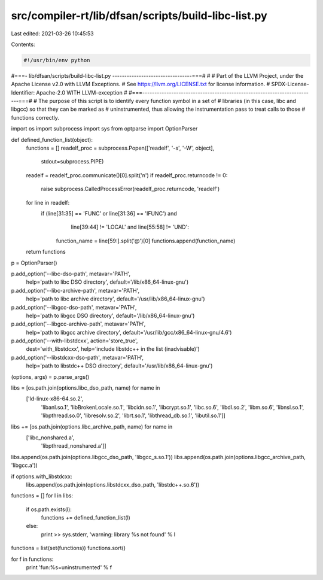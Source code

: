 src/compiler-rt/lib/dfsan/scripts/build-libc-list.py
====================================================

Last edited: 2021-03-26 10:45:53

Contents:

.. code-block:: py

    #!/usr/bin/env python
#===- lib/dfsan/scripts/build-libc-list.py ---------------------------------===#
#
# Part of the LLVM Project, under the Apache License v2.0 with LLVM Exceptions.
# See https://llvm.org/LICENSE.txt for license information.
# SPDX-License-Identifier: Apache-2.0 WITH LLVM-exception
#
#===------------------------------------------------------------------------===#
# The purpose of this script is to identify every function symbol in a set of
# libraries (in this case, libc and libgcc) so that they can be marked as
# uninstrumented, thus allowing the instrumentation pass to treat calls to those
# functions correctly.

import os
import subprocess
import sys
from optparse import OptionParser

def defined_function_list(object):
  functions = []
  readelf_proc = subprocess.Popen(['readelf', '-s', '-W', object],
                                  stdout=subprocess.PIPE)
  readelf = readelf_proc.communicate()[0].split('\n')
  if readelf_proc.returncode != 0:
    raise subprocess.CalledProcessError(readelf_proc.returncode, 'readelf')
  for line in readelf:
    if (line[31:35] == 'FUNC' or line[31:36] == 'IFUNC') and \
       line[39:44] != 'LOCAL' and \
       line[55:58] != 'UND':
      function_name = line[59:].split('@')[0]
      functions.append(function_name)
  return functions

p = OptionParser()

p.add_option('--libc-dso-path', metavar='PATH',
             help='path to libc DSO directory',
             default='/lib/x86_64-linux-gnu')
p.add_option('--libc-archive-path', metavar='PATH',
             help='path to libc archive directory',
             default='/usr/lib/x86_64-linux-gnu')

p.add_option('--libgcc-dso-path', metavar='PATH',
             help='path to libgcc DSO directory',
             default='/lib/x86_64-linux-gnu')
p.add_option('--libgcc-archive-path', metavar='PATH',
             help='path to libgcc archive directory',
             default='/usr/lib/gcc/x86_64-linux-gnu/4.6')

p.add_option('--with-libstdcxx', action='store_true',
             dest='with_libstdcxx',
             help='include libstdc++ in the list (inadvisable)')
p.add_option('--libstdcxx-dso-path', metavar='PATH',
             help='path to libstdc++ DSO directory',
             default='/usr/lib/x86_64-linux-gnu')

(options, args) = p.parse_args()

libs = [os.path.join(options.libc_dso_path, name) for name in
        ['ld-linux-x86-64.so.2',
         'libanl.so.1',
         'libBrokenLocale.so.1',
         'libcidn.so.1',
         'libcrypt.so.1',
         'libc.so.6',
         'libdl.so.2',
         'libm.so.6',
         'libnsl.so.1',
         'libpthread.so.0',
         'libresolv.so.2',
         'librt.so.1',
         'libthread_db.so.1',
         'libutil.so.1']]
libs += [os.path.join(options.libc_archive_path, name) for name in
         ['libc_nonshared.a',
          'libpthread_nonshared.a']]

libs.append(os.path.join(options.libgcc_dso_path, 'libgcc_s.so.1'))
libs.append(os.path.join(options.libgcc_archive_path, 'libgcc.a'))

if options.with_libstdcxx:
  libs.append(os.path.join(options.libstdcxx_dso_path, 'libstdc++.so.6'))

functions = []
for l in libs:
  if os.path.exists(l):
    functions += defined_function_list(l)
  else:
    print >> sys.stderr, 'warning: library %s not found' % l

functions = list(set(functions))
functions.sort()

for f in functions:
  print 'fun:%s=uninstrumented' % f


